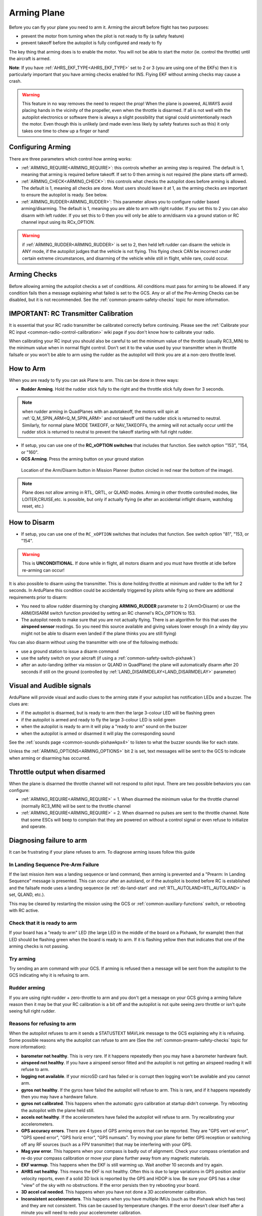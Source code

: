 .. _arming-your-plane:

============
Arming Plane
============

Before you can fly your plane you need to arm it. Arming the aircraft
before flight has two purposes:

-  prevent the motor from turning when the pilot is not ready to fly (a
   safety feature)
-  prevent takeoff before the autopilot is fully configured and ready to
   fly

The key thing that arming does is to enable the motor. You will not be
able to start the motor (ie. control the throttle) until the aircraft is
armed.

**Note**: If you have :ref:`AHRS_EKF_TYPE<AHRS_EKF_TYPE>` set to 2 or 3 (you are using one of the EKFs) then it is particularly important that you have arming checks enabled for INS. Flying EKF without arming checks may cause a
crash.

.. warning::

   This feature in no way removes the need to respect the
   prop! When the plane is powered, ALWAYS avoid placing hands in
   the vicinity of the propeller, even when the throttle is
   disarmed. If all is not well with the autopilot electronics or software
   there is always a slight possibility that signal could unintentionally
   reach the motor. Even though this is unlikely (and made even less likely
   by safety features such as this) it only takes one time to chew up a
   finger or hand!

Configuring Arming
==================

There are three parameters which control how arming works:

-  :ref:`ARMING_REQUIRE<ARMING_REQUIRE>`: this controls whether an arming step is
   required. The default is 1, meaning that arming is required before
   takeoff. If set to 0 then arming is not required (the plane starts
   off armed).
-  :ref:`ARMING_CHECK<ARMING_CHECK>`: this controls what checks the autopilot does
   before arming is allowed. The default is 1, meaning all checks are
   done. Most users should leave it at 1, as the arming checks are
   important to ensure the autopilot is ready. See below.
-  :ref:`ARMING_RUDDER<ARMING_RUDDER>`: This parameter allows you to configure rudder
   based arming/disarming. The default is 1, meaning you are able to
   arm with right rudder. If you set this to 2 you can also disarm
   with left rudder. If you set this to 0 then you will only be able
   to arm/disarm via a ground station or RC channel input using its RCx_OPTION.
   
.. warning:: if :ref:`ARMING_RUDDER<ARMING_RUDDER>` is set to 2, then held left rudder can disarm the vehicle in ANY mode, if the autopilot judges that the vehicle is not flying. This flying check CAN be incorrect under certain extreme circumstances, and disarming of the vehicle while still in flight, while rare, could occur.

Arming Checks
=============

Before allowing arming the autopilot checks a set of conditions. All
conditions must pass for arming to be allowed. If any condition fails
then a message explaining what failed is set to the GCS. Any or all of the 
Pre-Arming Checks can be disabled, but it is not recommended. See the :ref:`common-prearm-safety-checks` topic for more information.

IMPORTANT: RC Transmitter Calibration
=====================================

It is essential that your RC radio transmitter be calibrated correctly
before continuing. Please see the :ref:`Calibrate your RC input <common-radio-control-calibration>` wiki page if you don't know how to calibrate your radio.

When calibrating your RC input you should also be careful to set the
minimum value of the throttle (usually RC3_MIN) to the minimum value
when in normal flight control. Don't set it to the value used by your
transmitter when in throttle failsafe or you won't be able to arm using
the rudder as the autopilot will think you are at a non-zero throttle level.

How to Arm
==========

When you are ready to fly you can ask Plane to arm. This can be done in
three ways:

-  **Rudder Arming**. Hold the rudder stick fully to the right and the
   throttle stick fully down for 3 seconds.

.. note:: when rudder arming in QuadPlanes with an autotakeoff, the motors will spin at :ref:`Q_M_SPIN_ARM<Q_M_SPIN_ARM>` and not takeoff until the rudder stick is returned to neutral. Similarly, for normal plane MODE TAKEOFF, or NAV_TAKEOFFs, the arming will not actually occur until the rudder stick is returned to neutral to prevent the takeoff starting with full right rudder.

-  If setup, you can use one of the **RC_xOPTION switches** that includes that function. See switch option "153", "154, or "160".
-  **GCS Arming**. Press the arming button on your ground station

.. figure:: ../../../images/armingButtonMissPlan.jpg
   :target: ../_images/armingButtonMissPlan.jpg

   Location of the Arm/Disarm button in Mission Planner (button circled in red near the bottom of the image).

.. note:: Plane does not allow arming in RTL, QRTL, or QLAND modes. Arming in other throttle controlled modes, like LOITER,CRUISE,etc. is possible, but only if actually flying (ie after an accidental inflight disarm, watchdog reset, etc.)

How to Disarm
=============

-  If setup, you can use one of the ``RC_xOPTION`` switches that includes that function. See switch option "81", "153, or "154".

.. warning:: This is **UNCONDITIONAL**. If done while in flight, all motors disarm and you must have throttle at idle before re-arming can occur!

It is also possible to disarm using the transmitter.
This is done holding throttle at minimum and rudder to the left for 2
seconds. In ArduPlane this condition could be accidentally triggered by
pilots while flying so there are additional requirements prior to disarm:

-  You need to allow rudder disarming by changing **ARMING_RUDDER**
   parameter to 2 (ArmOrDisarm) or use the ARM/DISARM switch function provided by 
   setting an RC channel's RCx_OPTION to 153.
-  The autopilot needs to make sure that you are not actually
   flying. There is an algorithm for this that uses the **airspeed sensor**
   readings. So you need this source available and giving values lower
   enough (in a windy day you might not be able to disarm even landed
   if the plane thinks you are still flying)

You can also disarm without using the transmitter with one of the
following methods:

-  use a ground station to issue a disarm command
-  use the safety switch on your aircraft (if using a :ref:`common-safety-switch-pixhawk`)
-  after an auto-landing (either via mission or QLAND in QuadPlane) the plane will automatically disarm after 20
   seconds if still on the ground (controlled by :ref:`LAND_DISARMDELAY<LAND_DISARMDELAY>`
   parameter)

Visual and Audible signals
==========================

ArduPlane will provide visual and audio clues to the arming state if
your autopilot has notification LEDs and a buzzer. The clues are:

-  if the autopilot is disarmed, but is ready to arm then the large
   3-colour LED will be flashing green
-  if the autopilot is armed and ready to fly the large 3-colour LED is
   solid green
-  when the autopilot is ready to arm it will play a "ready to arm"
   sound on the buzzer
-  when the autopilot is armed or disarmed it will play the
   corresponding sound

See the :ref:`sounds page <common-sounds-pixhawkpx4>` to listen to what the
buzzer sounds like for each state.

Unless the :ref:`ARMING_OPTIONS<ARMING_OPTIONS>` bit 2 is set, text messages will be sent to the GCS to indicate when arming or disarming has occurred.

Throttle output when disarmed
=============================

When the plane is disarmed the throttle channel will not respond to
pilot input. There are two possible behaviors you can configure:

-  :ref:`ARMING_REQUIRE<ARMING_REQUIRE>` = 1. When disarmed the minimum value for the throttle
   channel (normally RC3_MIN) will be sent to the throttle channel
-  :ref:`ARMING_REQUIRE<ARMING_REQUIRE>` = 2. When disarmed no pulses are sent to the throttle
   channel. Note that some ESCs will beep to complain that they are
   powered on without a control signal or even refuse to initialize and operate.

Diagnosing failure to arm
=========================

It can be frustrating if your plane refuses to arm. To diagnose arming
issues follow this guide

In Landing Sequence Pre-Arm Failure
-----------------------------------

If the last mission item was a landing sequence or land command, then arming is prevented and a "Prearm: In Landing Sequence" message is presented. This can occur after an autoland, or if the autopilot is booted before RC is established and the failsafe mode uses a landing sequence (ie :ref:`do-land-start` and :ref:`RTL_AUTOLAND<RTL_AUTOLAND>` is set, QLAND, etc.). 

This may be cleared by restarting the mission using the GCS or :ref:`common-auxiliary-functions` switch, or rebooting with RC active.

Check that it is ready to arm
-----------------------------

If your board has a "ready to arm" LED (the large LED in the middle of
the board on a Pixhawk, for example) then that LED should be flashing green when the
board is ready to arm. If it is flashing yellow then that indicates that
one of the arming checks is not passing.

Try arming
----------

Try sending an arm command with your GCS. If arming is refused then a
message will be sent from the autopilot to the GCS indicating why it is
refusing to arm.

Rudder arming
-------------

If you are using right-rudder + zero-throttle to arm and you don't get a
message on your GCS giving a arming failure reason then it may be that
your RC calibration is a bit off and the autopilot is not quite seeing
zero throttle or isn't quite seeing full right rudder.

Reasons for refusing to arm
---------------------------

When the autopilot refuses to arm it sends a STATUSTEXT MAVLink message
to the GCS explaining why it is refusing. Some possible reasons why the
autopilot can refuse to arm are (See the :ref:`common-prearm-safety-checks` topic for more information):

-  **barometer not healthy**. This is very rare. If it happens
   repeatedly then you may have a barometer hardware fault.
-  **airspeed not healthy**. If you have a airspeed sensor fitted and
   the autopilot is not getting an airspeed reading it will refuse to
   arm.
-  **logging not available**. If your microSD card has failed or is
   corrupt then logging won't be available and you cannot arm.
-  **gyros not healthy**. If the gyros have failed the autopilot will
   refuse to arm. This is rare, and if it happens repeatedly then you
   may have a hardware failure.
-  **gyros not calibrated**. This happens when the automatic gyro
   calibration at startup didn't converge. Try rebooting the autopilot
   with the plane held still.
-  **accels not healthy**. If the accelerometers have failed the
   autopilot will refuse to arm. Try recalibrating your accelerometers.
-  **GPS accuracy errors**. There are 4 types of GPS arming errors that
   can be reported. They are "GPS vert vel error", "GPS speed error",
   "GPS horiz error", "GPS numsats". Try moving your plane for better
   GPS reception or switching off any RF sources (such as a FPV
   transmitter) that may be interfering with your GPS.
-  **Mag yaw error**. This happens when your compass is badly out of
   alignment. Check your compass orientation and re-do your compass
   calibration or move your plane further away from any magnetic
   materials.
-  **EKF warmup**. This happens when the EKF is still warming up. Wait
   another 10 seconds and try again.
-  **AHRS not healthy**. This means the EKF is not healthy. Often this is due to large variations in GPS position and/or velocity reports, even if a solid 3D lock is reported by the GPS and HDOP is low. Be sure your GPS has a clear "view" of the sky with no obstructions. If the error persists then try rebooting your board.
-  **3D accel cal needed**. This happens when you have not done a 3D
   accelerometer calibration.
-  **Inconsistent accelerometers**. This happens when you have multiple
   IMUs (such as the Pixhawk which has two) and they are not consistent.
   This can be caused by temperature changes. If the error doesn't clear
   itself after a minute you will need to redo your accelerometer
   calibration.
-  **Inconsistent gyros**. This happens when you have multiple gyros and
   they are not reporting consistent values. If the error does not clear
   itself after 30 seconds then you will need to reboot.
-  **Limit errors**. The arming checks some of your parameter settings
   to make sure they are in a reasonable range. The checks are
   "ROLL_LIMIT_DEG too small", "PTCH_LIM_MAX_DEG too small",
   "PTCH_LIM_MIN_DEG too large", "invalid THR_FS_VALUE".
-  **GPS n has not been fully configured**. This happens with a uBlox
   GPS where the GPS driver is unable to fully configure the GPS for
   the settings that are being requested. This can be caused by a bad
   wire between the autopilot and GPS, or by a bad response from the
   GPS. If the message is about "GPS 0" then it is the first GPS. If
   it is "GPS 1" then it is the 2nd GPS. If you get a failure for the
   2nd GPS and don't have two GPS modules installed then set GPS_TYPE2
   to zero to disable the 2nd GPS

